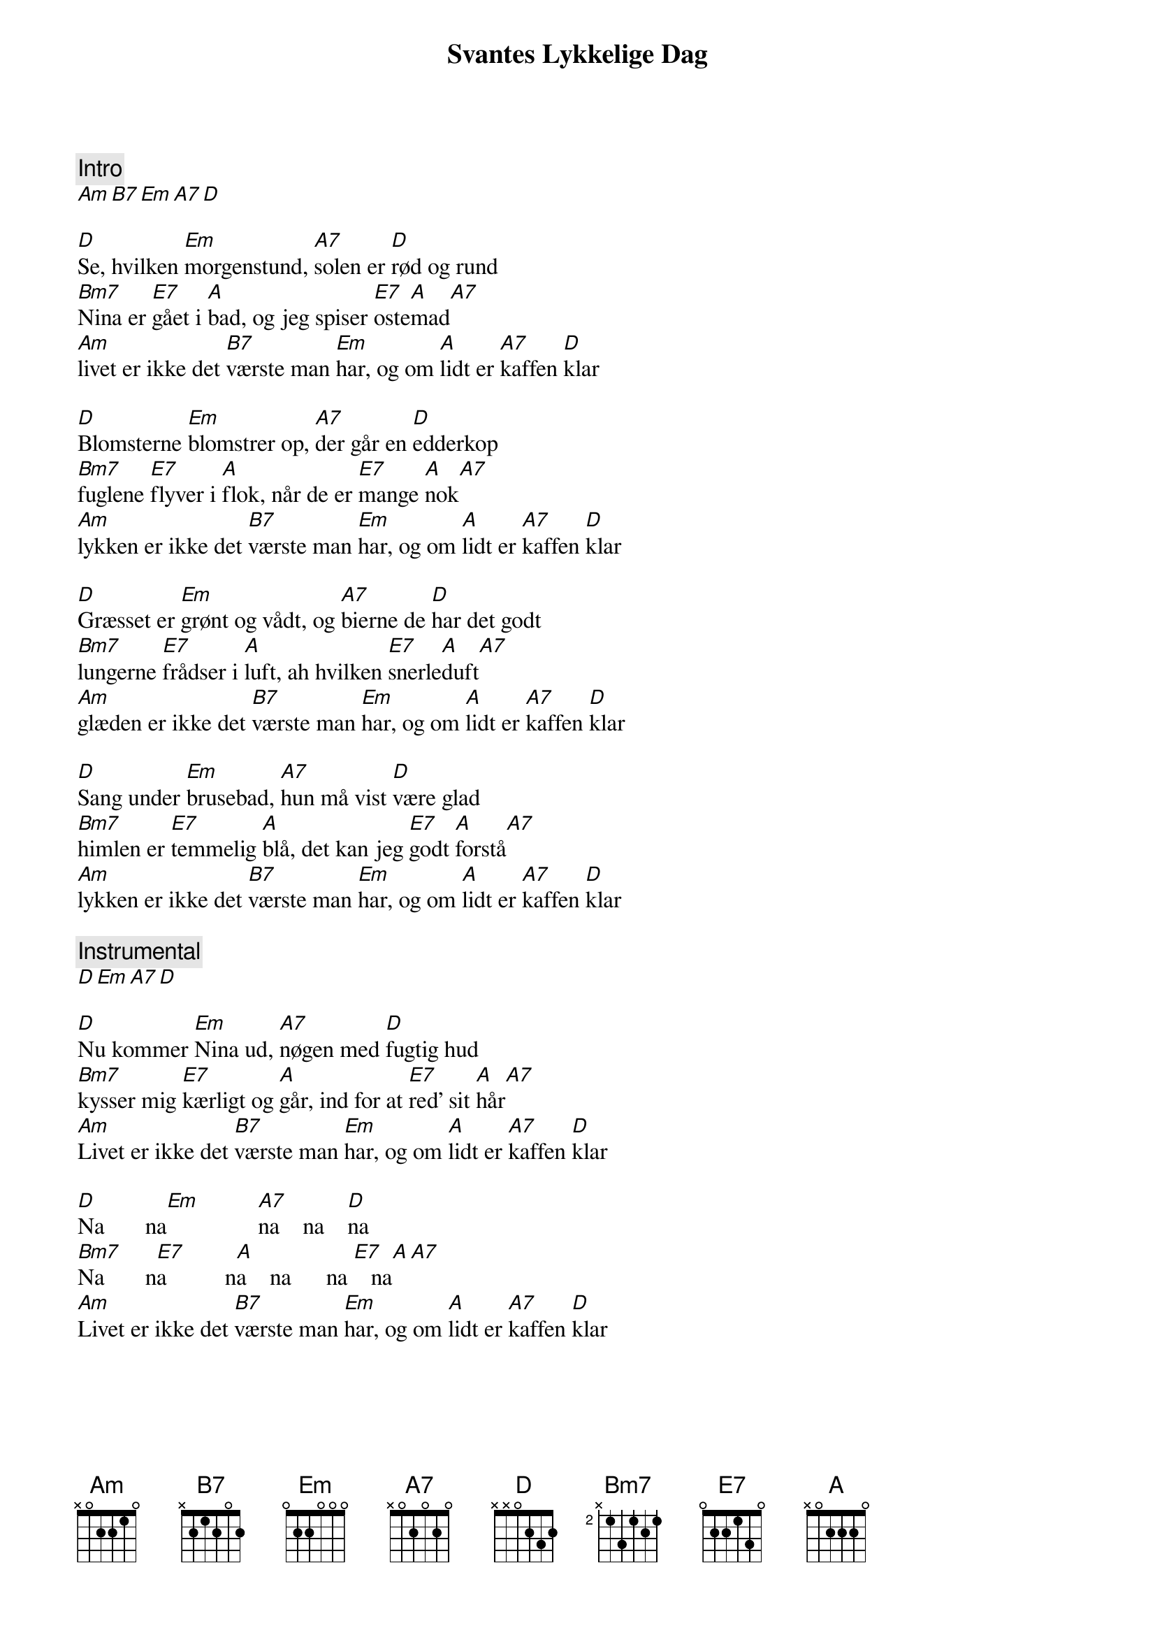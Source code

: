 {title: Svantes Lykkelige Dag}
{artist: Povl Dissing}
{comment: Intro}
[Am][B7][Em][A7][D]

{start_of_verse}
[D]Se, hvilken [Em]morgenstund, [A7]solen er [D]rød og rund
[Bm7]Nina er [E7]gået i [A]bad, og jeg spiser [E7]oste[A]mad[A7]
[Am]livet er ikke det [B7]værste man [Em]har, og om [A]lidt er [A7]kaffen [D]klar
{end_of_verse}

{start_of_verse}
[D]Blomsterne [Em]blomstrer op, [A7]der går en [D]edderkop
[Bm7]fuglene [E7]flyver i [A]flok, når de er [E7]mange [A]nok[A7]
[Am]lykken er ikke det [B7]værste man [Em]har, og om [A]lidt er [A7]kaffen [D]klar
{end_of_verse}

{start_of_verse}
[D]Græsset er [Em]grønt og vådt, og [A7]bierne de [D]har det godt
[Bm7]lungerne [E7]frådser i [A]luft, ah hvilken [E7]snerle[A]duft[A7]
[Am]glæden er ikke det [B7]værste man [Em]har, og om [A]lidt er [A7]kaffen [D]klar
{end_of_verse}

{start_of_verse}
[D]Sang under [Em]brusebad, [A7]hun må vist [D]være glad
[Bm7]himlen er [E7]temmelig [A]blå, det kan jeg [E7]godt [A]forstå[A7]
[Am]lykken er ikke det [B7]værste man [Em]har, og om [A]lidt er [A7]kaffen [D]klar
{end_of_verse}

{comment: Instrumental}
[D][Em][A7][D]

{start_of_verse}
[D]Nu kommer [Em]Nina ud, [A7]nøgen med [D]fugtig hud
[Bm7]kysser mig [E7]kærligt og [A]går, ind for at [E7]red' sit [A]hår[A7]
[Am]Livet er ikke det [B7]værste man [Em]har, og om [A]lidt er [A7]kaffen [D]klar
{end_of_verse}

{start_of_verse}
[D]Na       na[Em]          [A7]na    na    [D]na
[Bm7]Na       n[E7]a          n[A]a    na      na [E7]   na[A][A7]
[Am]Livet er ikke det [B7]værste man [Em]har, og om [A]lidt er [A7]kaffen [D]klar
{end_of_verse}
